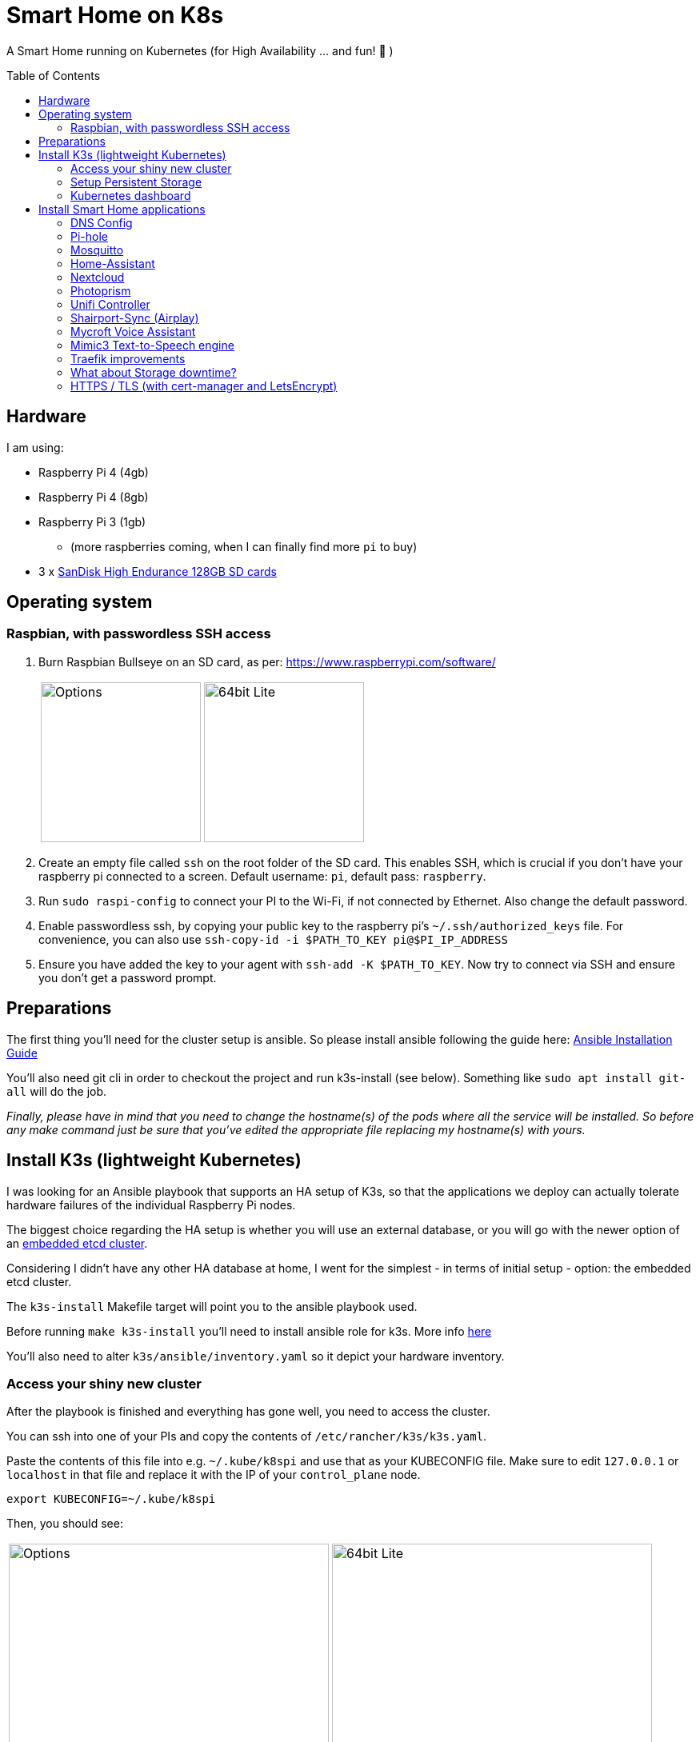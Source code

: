 = Smart Home on K8s
:toc: preamble

A Smart Home running on Kubernetes (for High Availability ... and fun! 🎉 )

== Hardware

I am using:

* Raspberry Pi 4 (4gb)
* Raspberry Pi 4 (8gb)
* Raspberry Pi 3 (1gb)
** (more raspberries coming, when I can finally find more `pi` to buy)
* 3 x https://www.amazon.com/SanDisk-Endurance-microSDXC-Adapter-Monitoring/dp/B07NY23WBG[SanDisk High Endurance 128GB SD cards]

== Operating system

=== Raspbian, with passwordless SSH access

1. Burn Raspbian Bullseye on an SD card, as per: https://www.raspberrypi.com/software/
+
[cols="1,1"]
|===
a| image::images/raspberry_pi_imager_options.png[Options,200]
a| image::images/raspberry_pi_os_lite.png[64bit Lite,200]
|===

1. Create an empty file called `ssh` on the root folder of the SD card. This enables SSH, which is crucial if you don't have your raspberry pi connected to a screen. Default username: `pi`, default pass: `raspberry`.
1. Run `sudo raspi-config` to connect your PI to the Wi-Fi, if not connected by Ethernet. Also change the default password.
1. Enable passwordless ssh, by copying your public key to the raspberry pi's `~/.ssh/authorized_keys` file. For convenience, you can also use `ssh-copy-id -i $PATH_TO_KEY pi@$PI_IP_ADDRESS`
1. Ensure you have added the key to your agent with `ssh-add -K $PATH_TO_KEY`. Now try to connect via SSH and ensure you don't get a password prompt.

== Preparations
The first thing you'll need for the cluster setup is ansible. So please install ansible following the guide here: https://docs.ansible.com/ansible/latest/installation_guide/intro_installation.html[Ansible Installation Guide]

You'll also need git cli in order to checkout the project and run k3s-install (see below). 
Something like `sudo apt install git-all` will do the job.

_Finally, please have in mind that you need to change the hostname(s) of the pods where all the service will be installed. So before any make command just be sure that you've edited the appropriate file replacing my hostname(s) with yours._

== Install K3s (lightweight Kubernetes)

I was looking for an Ansible playbook that supports an HA setup of K3s, so that the applications we deploy can actually tolerate hardware failures of the individual Raspberry Pi nodes.

The biggest choice regarding the HA setup is whether you will use an external database, or you will go with the newer option of an https://rancher.com/docs/k3s/latest/en/installation/ha-embedded/[embedded etcd cluster].

Considering I didn't have any other HA database at home, I went for the simplest - in terms of initial setup - option: the embedded etcd cluster.

The `k3s-install` Makefile target will point you to the ansible playbook used.

Before running `make k3s-install` you'll need to install ansible role for k3s. More info https://github.com/PyratLabs/ansible-role-k3s[here]

You'll also need to alter `k3s/ansible/inventory.yaml` so it depict your hardware inventory.

//@gsaslis please help here with more info

=== Access your shiny new cluster

After the playbook is finished and everything has gone well, you need to access the cluster.

You can ssh into one of your PIs and copy the contents of `/etc/rancher/k3s/k3s.yaml`.

Paste the contents of this file into e.g. `~/.kube/k8spi` and use that as your KUBECONFIG file. Make sure to edit `127.0.0.1` or `localhost` in that file and replace it with the IP of your `control_plane` node.

[source,bash=]
----
export KUBECONFIG=~/.kube/k8spi
----

Then, you should see:
[cols="1,1"]
|===
a| image::images/playbook_success.png[Options,400]
a| image::images/k3s_cluster_nodes.png[64bit Lite,400]
|===


Once you have everything ready, it's time to start deploying stuff on our [.line-through]#Kubernetes# K3s cluster!!

But we need a bit more setup first: a Dashboard, to have a web-based UI, and the NFS provisioner, so that we can have some persistent storage.


=== Setup Persistent Storage

For persistent storage, I have:

1. Enable NFS on the Synology NAS: `Control Panel -> File Services -> NFS`
1. Created a Shared Folder (called ... "Kubernetes"). All PersistentVolumes will be created in this folder.
1. Allowed access to this shared folder to be accessed by the cluster IPs (see screenshot below)
+
image::images/synology_nfs_setup.png[Options,600]

1. Used the https://github.com/kubernetes-sigs/nfs-subdir-external-provisioner/tree/master/deploy[NFS subdir provisioner], which I have included in this repo. 
1. Edit `nfs-subdir/standard/deployment.yaml` and add your own `NFS_SERVER` and `NFS_PATH` values
1. Install with `make nfs-install`.

Please note that there is also another direcotry called `fast` inside `nfs-subdir`. You can safely ignore it as it is used only if you need a second NFS storage let's say based on faster SSD disks. If you need it you can uncomment the respective line in the Makefile and make the changes in the `deployment.yaml` file.

=== Kubernetes dashboard

`make dashboard`

//todo document kubectl patch on traefik, with `--serversTransport.insecureSkipVerify=true` that allows to expose k8s dashboard

To log in to the dashboard, you need to create a token:

`kubectl --namespace kubernetes-dashboard create token admin-user`

Use the token to log in, or add an entry to your `KUBECONFIG`:

```
    token: <the value you got from the above command>
```

== Install Smart Home applications

With all that out of the way...

It's finally(!!) time to start making our home smarter!!! 🎉 🥳 🚀


**BUT BEFORE YOU START!!!**

=== DNS Config

In my manifests, you will find that I am using `*.k3s.yorgos.net.gr` domains, to expose services running within the K3s cluster.

In order for that to work, you need to add `A` records for your corresponding wildcard domain. I have 3 k3s cluster nodes, so I added 3 `A` records - one for each **[.underline]#local#** IP address.

image::images/dns_records.png[Options,600]

=== Pi-hole

Pi-hole is a network-based ad-blocking piece of software. It is also a custom DNS server (more on this in a bit).

I deploy pi-hole because I can't run uBlock Origin on every browser of every device (not all of them are controlled by me 😅), so having a way to block ads on the network level is 🎉!

It uses https://en.wikipedia.org/wiki/DNS_sinkhole[DNS sinkholing] and blocklists as a way of stopping internet ads, malware, malvertising, etc.

Apart from the ad-blocking functionality, running a local DNS server helps me with one more thing: DNS resolution on Internet-blocked devices.

As you may have noticed, I use public DNS entries to map to local IP addresses: e.g. all my apps are deployed under `*.k3s.yorgos.net.gr`.

You will need to create a secret in the `pihole` namespace (create it if it doesn't exist):

[source,yaml]
----
---
apiVersion: v1
kind: Secret
metadata:
  name: pihole-secret
type: Opaque
stringData:
  password: some-super-secure-pass-for-your-pihole-web-ui
----

Once the secret has been created, you can:

`make pihole`

=== Mosquitto

I need my smart home automation software to access my smart devices (shelly/sonoff plugs, switches, etc. etc.) - for example, all my switches need to connect to the MQTT server (mosquitto). BUT - **I block internet access on all these devices on my router**! So, without a local DNS server, I would need to use a single IP address for my MQTT server and somehow ensure that a load balancer runs in High-Availability behind that IP address.

Instead of doing that, I can add 2 `A` records for `mosquitto.k3s.yorgos.net.gr`, for IP addresses `192.168.100.180` and `192.168.100.181` and my smart home setup will survive outages of one of the two nodes !! (I only run a single instance of mosquitto, but kubernetes will ensure it always runs on one of these two nodes and this way the clients will always find and connect to it!)

To install mosquitto itself, use:

`make mosquitto`

=== Home-Assistant

`make home-assistant`

After Home Assistant is installed, you will need to add the following section to your `configuration.yaml` (which probably lives in your NAS persistent volume folder):

```yaml
# Uncomment this if you are using SSL/TLS, running in Docker container, etc.
# http:
#   base_url: example.duckdns.org:8123
http:
  server_host: 0.0.0.0
# optional ip_ban_enabled: true
# optional login_attempts_threshold: 5
  use_x_forwarded_for: true
  trusted_proxies:
  # Pod CIDR
  - 10.42.0.0/16
  # Node CIDR
  - 192.168.100.0/24
```


=== Nextcloud

For nextcloud, you will need to create 2 kubernetes secrets:

[source,yaml]
----
---
apiVersion: v1
kind: Secret
metadata:
  name: nextcloud-postgres-secrets
  labels:
    app: nextcloud-postgres
type: Opaque
stringData:
  POSTGRES_PASSWORD: "your postgres password"
  nextcloud-db-user: nextcloud
  nextcloud-db-password: "your nextcloud user db password"
---
apiVersion: v1
kind: Secret
metadata:
  name: nextcloud-secrets
type: Opaque
stringData:
  nextcloud-db-user: nextcloud
  nextcloud-db-password: "your nextcloud user db password"
  nextcloud-user: admin
  nextcloud-password: "some super secure pass for your admin user"

----

After you have created these 2 secrets (e.g. with `kubectl apply` ), in the `nextcloud` namespace, you can go ahead and run:

`make nextcloud`

=== Photoprism

Photoprism has become my "Google Photos" / "Apple Photos" **privacy-friendly** alternative solution.

First, you will need to create 2 kubernetes secrets. One for photoprism and one for mariadb - the backing database:

[source,yaml]
----
---
apiVersion: v1
kind: Secret
metadata:
  name: photoprism-mariadb-secrets
  namespace: databases
stringData:
  MARIADB_ROOT_PASSWORD: "some super clever root password"
  MARIADB_PASSWORD: "yet another password you shouldn't upload to github"
---
apiVersion: v1
kind: Secret
metadata:
  name: photoprism-secrets
  namespace: photoprism
stringData:
  PHOTOPRISM_DATABASE_DRIVER: "mysql"            # use MariaDB 10.5+ or MySQL 8+ instead of SQLite for improved performance
  PHOTOPRISM_DATABASE_SERVER: "photoprism-db:3306"     # MariaDB or MySQL database server (hostname:port)
  PHOTOPRISM_DATABASE_NAME: "photoprism"         # MariaDB or MySQL database schema name
  PHOTOPRISM_DATABASE_USER: "photoprism"         # MariaDB or MySQL database user name
  PHOTOPRISM_DATABASE_PASSWORD: "this should match with MARIADB_PASSWORD"       # MariaDB or MySQL database user password
  PHOTOPRISM_ADMIN_PASSWORD: "bla bla bla"
----

After you have created these 2 secrets (e.g. with `kubectl apply` ), you can go ahead and run:

`make mariadb photoprism`


=== Unifi Controller

After first buying the Unifi equipment, I ran the Unifi Controller on my laptop. But that wasn't convenient because there were times I wanted to check my network configuration when I wasn't at my laptop.

Then I moved it to my NAS, running on Docker Compose. But that wasn't great because the Unifi controller is quite demanding in terms of resources and (I think!!) it caused my NAS to hang a couple of times < --- *not* good!!

So, finally, I decided to migrate it to the k3s cluster, for greater reliability.

To deploy it, just:

`make unifi-controller`

=== Shairport-Sync (Airplay)

Shairport-Sync is a great Airplay 1 emulator. I use it reliably (for a number of years), to turn an old set of roof speakers in my living room, into a "smart speaker", that I can stream music to **over WiFi** (not bluetooth).

In terms of deploying shairport-sync, the thing to be aware of is that **we clearly only want it to run on a single raspberry** of our raspberry pi cluster - the one that is actually connected to the speakers!

We can achieve that with the following combination:

Add a label to the node:

[source,bash]
----
$ kubectl label nodes node3-k3s app=audio
node/node3-k3s labeled
----

Instruct the app to be deployed on the node with that label:

[source,yaml]
----
nodeSelector:
  app: audio
----

=== Mycroft Voice Assistant

link:mycroft/README.asciidoc[Mycroft-specific instructions]

=== Mimic3 Text-to-Speech engine

i.e. don't let your mycroft sound like a robot !

1. Deploy mimic3 on k3s:

```bash
make mimic3
```

2. Once, Mimic3 is up and running, it is now time to point mycroft to it:

Use the following in your `/home/pi/.config/mycroft.conf` (you might need to move it to this path from `/home/pi/.mycroft/mycroft.conf`):

```bash
  "tts": {
    "marytts":{
       "url": "https://mimic3.k3s.yorgos.net.gr/",
#       "voice":"en_UK/apope_low"
# switched to the below, after my daughter's request
       "voice":"en_US/hifi-tts_low#92"
     },
    "module":"marytts"
  }
```

* reboot

=== Traefik improvements

Run `make traefik` to:

* expose Traefik dashboard for help with debugging
* switches from Deployment to DaemonSet, to ensure traefik runs on all Raspberries
* provides option to enable access log on traefik.

**IMPORTANT**: the traefik dashboard will be available at `traefik.<your domain>/dashboard/`. Do **NOT** forget the `/dashboard/`, **including** the final

=== What about Storage downtime?

There are times when your Network-Attached Storage (NAS) storage will
go down.

Whether because you want to upgrade your NAS software, or because you want
to change hard disks (and that requires downtime), or because of a power failure that exceeds your Uninterruptible Power Supply	(UPS) limits.

In those cases, it is very useful to have a way to gracefully terminate
any internal services that rely on Kubernetes persistent volumes provided
by your NAS.

In this repo, you can use the `nas-shutdown` and `nas-restart` make targets.



=== HTTPS / TLS (with cert-manager and LetsEncrypt)

Choosing LetsEncrypt for non-self-signed (and non-paid-for) certificates
comes with one caveat: we cannot use the `http01` solver, because we don't
have any public endpoints that letsencrypt can verify the text on. We *can*, however, use the `dns01` solver - with an additional dependency
on Cloudflare (where my `yorgos.net.gr` domain is set up). cert-manager
will use a secret API key to contact Cloudflare, and instruct it to set up
the domains accordingly, in order to prove ownership to LetsEncrypt and
allow the certificates to be issued correctly.

With that in mind, all the resources required are in the `cert-manager/`
folder.

We use:

* the helm chart to deploy `cert-manager`
* a letsencrypt *staging* ClusterIssuer, for our tests. LetsEncrypt applies
rate limiting and it's easy to go over during initial tests. Use
`letsencrypt-staging` for all your tests and then switch your ingress to
`letsencrypt-prod` once everything is fully working.
* a traefik `middleware` to always redirect to HTTPS
* a k8s *secret* to hold the Cloudflare "Global API Key" - do NOT use "API tokens" or the "Origin CA Key", like the one below:

[source,yaml]
----
---
apiVersion: v1
kind: Secret
metadata:
  name: cloudflare-api-key-secret
type: Opaque
stringData:
#  Cloudflare "Global API Key" - do NOT use "API tokens" or the "Origin CA Key"
  api-key: <your_api_key_here>

----


After you have added this secret (with the correct value) in the `cert-manager` folder, you should just need to invoke:

`make cert-manager`
